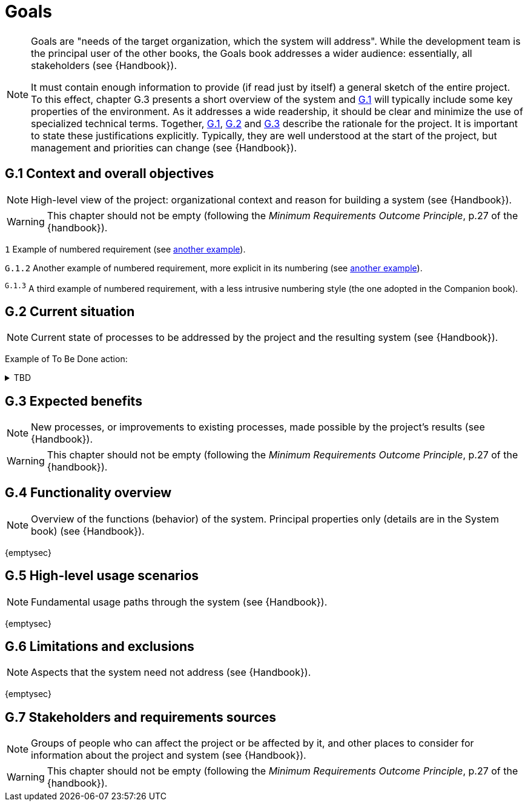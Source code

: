 = Goals

[NOTE]
====
Goals are "needs of the target organization, which the system will address". 
While the development team is the principal user of the other books, the Goals book addresses a wider audience: essentially, all stakeholders (see {Handbook}).

It must contain enough information to provide (if read just by itself) a general sketch of the entire project. 
To this effect, chapter G.3 presents a short overview of the system and <<G1,G.1>> will typically include some key properties of the environment. 
As it addresses a wide readership, it should be clear and minimize the use of specialized technical terms. 
Together, <<G1,G.1>>, <<G2,G.2>> and <<G3,G.3>> describe the rationale for the project. 
It is important to state these justifications explicitly. 
Typically, they are well understood at the start of the project, but management and priorities can change  (see {Handbook}).
====

[[G1]]
== G.1 Context and overall objectives

NOTE: High-level view of the project: organizational context and reason for building a system (see {Handbook}).

WARNING: This chapter should not be empty (following the _Minimum Requirements Outcome Principle_, p.27 of the {handbook}).

//---- Requirement
[[g1-exp1]]
`{counter:g1}`
Example of numbered requirement (see <<g1-exp2, another example>>).
//---- 

//---- Requirement
[[g1-exp2]]
`G.1.{counter:g1}`
Another example of numbered requirement, more explicit in its numbering (see <<g1-exp1, another example>>).
//---- 

//---- Requirement
[[g1-exp3]]
^`G.1.{counter:g1}`^
A third example of numbered requirement, with a less intrusive numbering style (the one adopted in the Companion book).
//---- 

[[G2]]
== G.2 Current situation

NOTE: Current state of processes to be addressed by the project and the resulting system (see {Handbook}).


Example of To Be Done action:

//---- TBD: To Be Determined
.TBD
[%collapsible]
====
Author:: {jmb}
Date:: 2023-08-24 
Deadline:: 2023-12-24
Importance:: serious
//show-stopper / serious / desirable
Needs:: 
- [ ] stakeholders to ask
- [ ] documentation to consider
- [x] management decision (by {jmb})
====

[[G3]]
== G.3 Expected benefits 

NOTE: New processes, or improvements to existing processes, made possible by the project's results (see {Handbook}).

WARNING: This chapter should not be empty (following the _Minimum Requirements Outcome Principle_, p.27 of the {handbook}).

== G.4 Functionality overview

NOTE: Overview of the functions (behavior) of the system. Principal properties only (details are in the System book) (see {Handbook}).

{emptysec}

== G.5 High-level usage scenarios 

NOTE: Fundamental usage paths through the system (see {Handbook}).

{emptysec}

== G.6 Limitations and exclusions 

NOTE: Aspects that the system need not address (see {Handbook}).

{emptysec}

== G.7 Stakeholders and requirements sources

NOTE: Groups of people who can affect the project or be affected by it, and other places to consider for information about the project and system (see {Handbook}).

WARNING: This chapter should not be empty (following the _Minimum Requirements Outcome Principle_, p.27 of the {handbook}).
